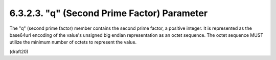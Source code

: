 6.3.2.3. "q" (Second Prime Factor) Parameter
~~~~~~~~~~~~~~~~~~~~~~~~~~~~~~~~~~~~~~~~~~~~~~~~~~~~~~~~~~~~

The "q" (second prime factor) member contains the second prime
factor, a positive integer.  It is represented as the base64url
encoding of the value's unsigned big endian representation as an
octet sequence.  The octet sequence MUST utilize the minimum number
of octets to represent the value.

(draft20)
